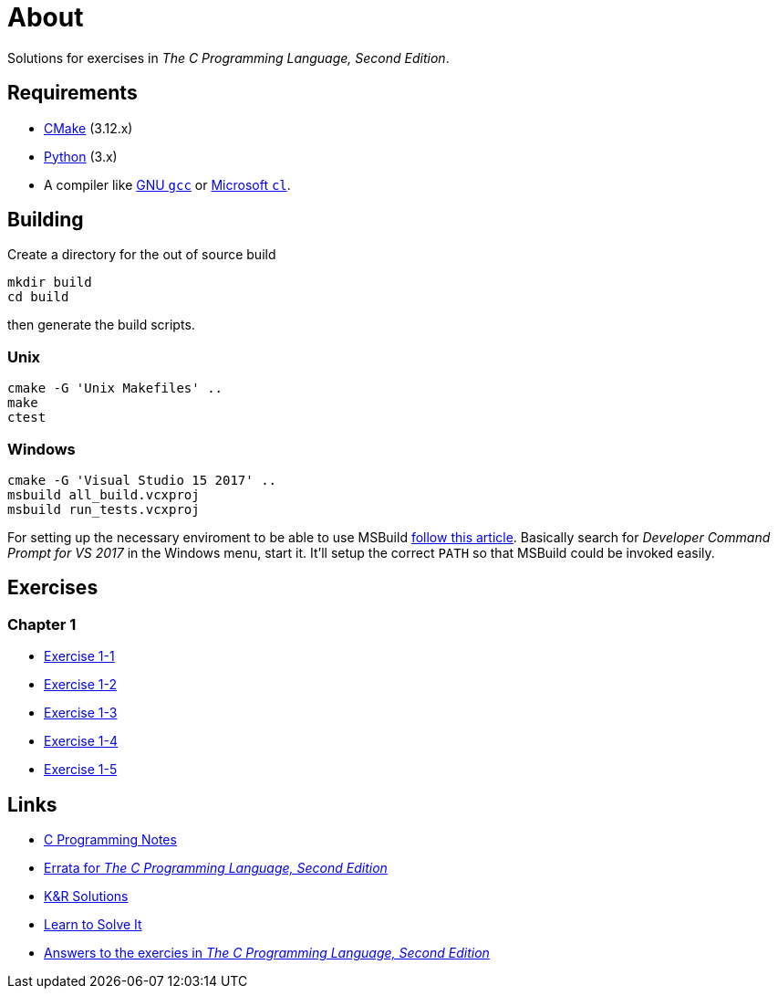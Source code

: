 :uri-c-programming-notes: https://www.eskimo.com/~scs/cclass/krnotes/
:uri-errata: https://web.archive.org/web/20150205025553/http://cm.bell-labs.com/cm/cs/cbook/2ediffs.html
:uri-k-and-r-solutions: https://clc-wiki.net/wiki/K%26R2_solutions
:uri-learn-to-solve-it: http://www.learntosolveit.com/cprogramming/index.html
:uri-answers: https://www.bamsoftware.com/computers/tcpl-answers.html

= About

Solutions for exercises in _The C Programming Language, Second Edition_.

== Requirements

* https://cmake.org[CMake] (3.12.x)
* https://www.python.org[Python] (3.x)
* A compiler like https://gcc.gnu.org[GNU `gcc`] or https://docs.microsoft.com/en-us/cpp[Microsoft `cl`].

== Building

Create a directory for the out of source build

```
mkdir build
cd build
```

then generate the build scripts.

=== Unix

```
cmake -G 'Unix Makefiles' ..
make
ctest
```

=== Windows

```
cmake -G 'Visual Studio 15 2017' ..
msbuild all_build.vcxproj
msbuild run_tests.vcxproj
```

For setting up the necessary enviroment to be able to use MSBuild
https://docs.microsoft.com/en-us/cpp/build/building-on-the-command-line?view=vs-2017[follow this article].
Basically search for _Developer Command Prompt for VS 2017_ in the Windows menu, start it.
It'll setup the correct `PATH` so that MSBuild could be invoked easily.

== Exercises

=== Chapter 1

* link:chapter-1/exercise-1-1/README.adoc[Exercise 1-1]
* link:chapter-1/exercise-1-2/README.adoc[Exercise 1-2]
* link:chapter-1/exercise-1-3/README.adoc[Exercise 1-3]
* link:chapter-1/exercise-1-4/README.adoc[Exercise 1-4]
* link:chapter-1/exercise-1-5/README.adoc[Exercise 1-5]

== Links

* {uri-c-programming-notes}[C Programming Notes]
* {uri-errata}[Errata for _The C Programming Language, Second Edition_]
* {uri-k-and-r-solutions}[K&R Solutions]
* {uri-learn-to-solve-it}[Learn to Solve It]
* {uri-answers}[Answers to the exercies in _The C Programming Language, Second Edition_]

